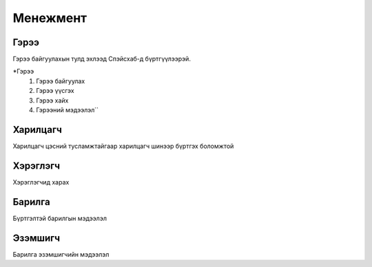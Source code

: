 Менежмент
=========

.. _Гэрээ:

Гэрээ
-----
.. image:: https://images.unsplash.com/photo-1648742022378-e23f8b9a5a9a?ixlib=rb-1.2.1&ixid=MnwxMjA3fDB8MHxwaG90by1wYWdlfHx8fGVufDB8fHx8&auto=format&fit=crop&w=1376&q=80
   :height: 400
   :width: 400

Гэрээ байгуулахын тулд эхлээд Спэйсхаб-д бүртгүүлээрэй.

*Гэрээ
   #. Гэрээ байгуулах
   #. Гэрээ үүсгэх
   #. Гэрээ хайх
   #. Гэрээний мэдээлэл``
   
Харилцагч
---------
Харилцагч цэсний тусламжтайгаар харилцагч шинээр бүртгэх боломжтой

Хэрэглэгч
---------
Хэрэглэгчид харах

Барилга
---------
Бүртгэлтэй барилгын мэдээлэл

Эзэмшигч
--------
Барилга эзэмшигчийн мэдээлэл




